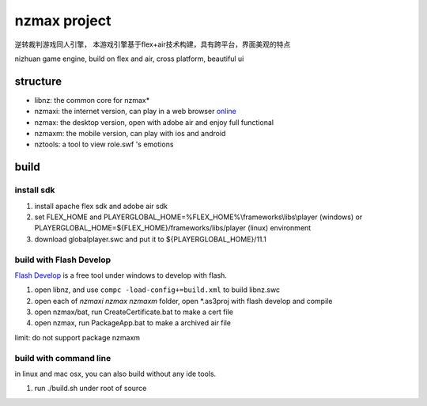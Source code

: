 ===============
nzmax project
===============

逆转裁判游戏同人引擎，
本游戏引擎基于flex+air技术构建，具有跨平台，界面美观的特点

nizhuan game engine,
build on flex and air, cross platform, beautiful ui

.. image:: http://nzmaxi.sinaapp.com/screenshot.png

structure
===========

+  libnz: the common core for nzmax*
+  nzmaxi: the internet version, can play in a web browser online_
+  nzmax:  the desktop version, open with adobe air and enjoy full functional
+  nzmaxm: the mobile version, can play with ios and android
+  nztools: a tool to view role.swf 's emotions

.. _online: http://nzmaxi.sinaapp.com/

build
=======

install sdk
-------------

1.  install apache flex sdk and adobe air sdk
2.  set FLEX\_HOME and PLAYERGLOBAL\_HOME=%FLEX_HOME%\\frameworks\\libs\\player
    (windows) or PLAYERGLOBAL\_HOME=${FLEX_HOME}/frameworks/libs/player (linux)
    environment
3.  download globalplayer.swc and put it to ${PLAYERGLOBAL_HOME}/11.1

build with Flash Develop
--------------------------

`Flash Develop`__ is a free tool under windows to develop with flash.

1.  open libnz, and use ``compc -load-config+=build.xml`` to build libnz.swc
2.  open each of *nzmaxi* *nzmax* *nzmaxm* folder, open \*.as3proj with flash
    develop and compile
3.  open nzmax/bat, run CreateCertificate.bat to make a cert file
4.  open nzmax, run PackageApp.bat to make a archived air file

__ http://www.flashdevelop.org/

limit: do not support package nzmaxm

build with command line
-------------------------

in linux and mac osx, you can also build without any ide tools.

1.  run ./build.sh under root of source
